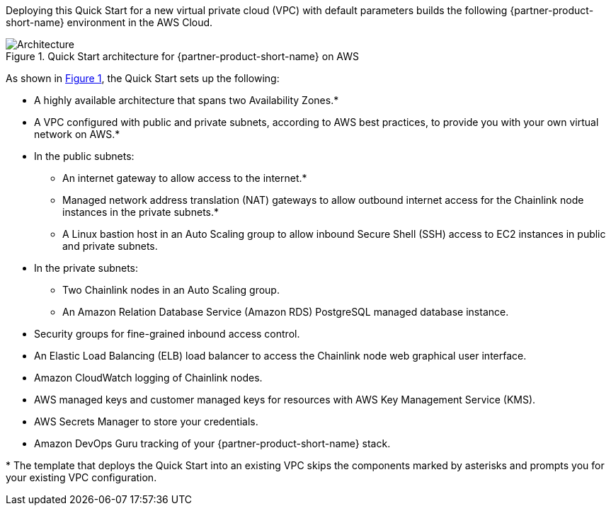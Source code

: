 :xrefstyle: short

Deploying this Quick Start for a new virtual private cloud (VPC) with
default parameters builds the following {partner-product-short-name} environment in the
AWS Cloud.

// Replace this example diagram with your own. Follow our wiki guidelines: https://w.amazon.com/bin/view/AWS_Quick_Starts/Process_for_PSAs/#HPrepareyourarchitecturediagram. Upload your source PowerPoint file to the GitHub {deployment name}/docs/images/ directory in this repo. 

[#architecture1]
.Quick Start architecture for {partner-product-short-name} on AWS
image::../images/architecture_diagram_white.png[Architecture]

As shown in <<architecture1>>, the Quick Start sets up the following:

* A highly available architecture that spans two Availability Zones.*
* A VPC configured with public and private subnets, according to AWS
best practices, to provide you with your own virtual network on AWS.*
* In the public subnets:
** An internet gateway to allow access to the internet.*
** Managed network address translation (NAT) gateways to allow outbound
internet access for the Chainlink node instances in the private subnets.*
** A Linux bastion host in an Auto Scaling group to allow inbound Secure
Shell (SSH) access to EC2 instances in public and private subnets.
* In the private subnets:
** Two Chainlink nodes in an Auto Scaling group.
** An Amazon Relation Database Service (Amazon RDS) PostgreSQL managed database instance.
// Add bullet points for any additional components that are included in the deployment. Make sure that the additional components are also represented in the architecture diagram. End each bullet with a period.
* Security groups for fine-grained inbound access control.
* An Elastic Load Balancing (ELB) load balancer to access the Chainlink node web graphical user interface.
* Amazon CloudWatch logging of Chainlink nodes.
* AWS managed keys and customer managed keys for resources with AWS Key Management Service (KMS).
* AWS Secrets Manager to store your credentials.
* Amazon DevOps Guru tracking of your {partner-product-short-name} stack.

[.small]#* The template that deploys the Quick Start into an existing VPC skips the components marked by asterisks and prompts you for your existing VPC configuration.#
